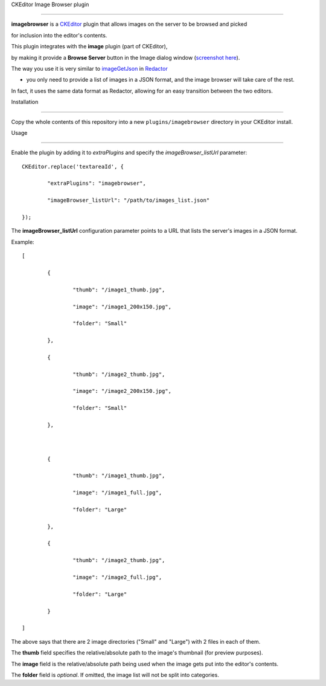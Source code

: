 CKEditor Image Browser plugin
=============================

**imagebrowser** is a `CKEditor <http://ckeditor.com/>`_ plugin that allows images on the server to be browsed and picked
for inclusion into the editor's contents.

This plugin integrates with the **image** plugin (part of CKEditor),
by making it provide a **Browse Server** button in the Image dialog window (`screenshot here <http://ckeditor.com/sites/default/files/styles/large/public/image/image_manager.png>`_).

The way you use it is very similar to `imageGetJson <http://imperavi.com/redactor/docs/settings/#set_imageGetJson>`_ in `Redactor <http://imperavi.com/redactor/>`_
- you only need to provide a list of images in a JSON format, and the image browser will take care of the rest.

In fact, it uses the same data format as Redactor, allowing for an easy transition between the two editors.

Installation
------------

Copy the whole contents of this repository into a new ``plugins/imagebrowser`` directory in your CKEditor install.


Usage
-----

Enable the plugin by adding it to `extraPlugins` and specify the `imageBrowser_listUrl` parameter::

	CKEditor.replace('textareaId', {
		"extraPlugins": "imagebrowser",
		"imageBrowser_listUrl": "/path/to/images_list.json"
	});

The **imageBrowser_listUrl** configuration parameter points to a URL that lists the server's images in a JSON format.

Example::

	[
		{
			"thumb": "/image1_thumb.jpg",
			"image": "/image1_200x150.jpg",
			"folder": "Small"
		},
		{
			"thumb": "/image2_thumb.jpg",
			"image": "/image2_200x150.jpg",
			"folder": "Small"
		},

		{
			"thumb": "/image1_thumb.jpg",
			"image": "/image1_full.jpg",
			"folder": "Large"
		},
		{
			"thumb": "/image2_thumb.jpg",
			"image": "/image2_full.jpg",
			"folder": "Large"
		}
	]

The above says that there are 2 image directories ("Small" and "Large") with 2 files in each of them.

The **thumb** field specifies the relative/absolute path to the image's thumbnail (for preview purposes).

The **image** field is the relative/absolute path being used when the image gets put into the editor's contents.

The **folder** field is *optional*. If omitted, the image list will not be split into categories.
